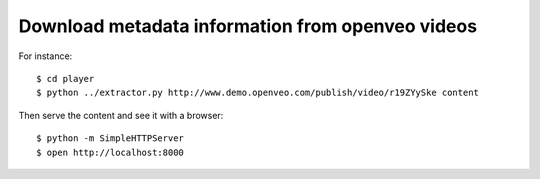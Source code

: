 Download metadata information from openveo videos
#################################################

For instance::

  $ cd player
  $ python ../extractor.py http://www.demo.openveo.com/publish/video/r19ZYySke content

Then serve the content and see it with a browser::

  $ python -m SimpleHTTPServer
  $ open http://localhost:8000

